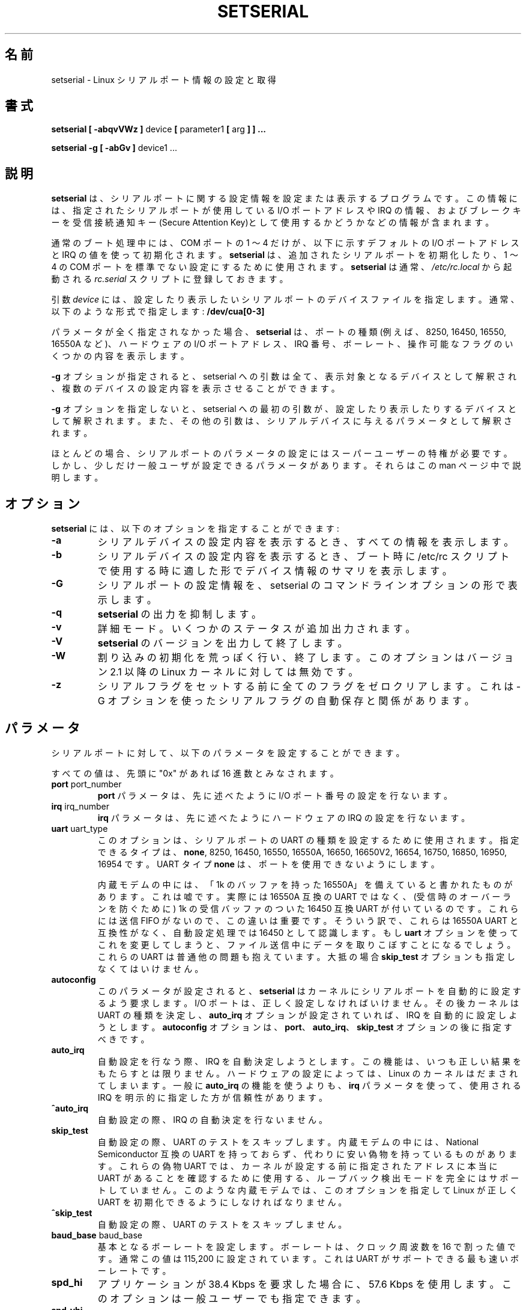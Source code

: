 .\" Copyright 1992, 1993 Rickard E. Faith (faith@cs.unc.edu)
.\" May be distributed under the GNU General Public License
.\" Portions of this text are from the README in setserial-2.01.tar.z,
.\" but I can't figure out who wrote that document.  If anyone knows,
.\" please tell me
.\"
.\" [tytso:19940519.2239EDT]  I did... - Ted Ts'o (tytso@mit.edu)
.\" Sat Aug 27 17:08:38 1994 Changes from Kai Petzke
.\" (wpp@marie.physik.tu-berlin.de) were applied by Rik Faith
.\" (faith@cs.unc.edu)
.\" "
.\" Translated Feb 14 1997 by FUKUBA Koso <koso@ga2.so-net.or.jp>
.\" Modified 8 Aug 1998 by Fujiwara Teruyoshi <fujiwara@linux.or.jp>
.\" Modified Sat 14 Apr 2001 by Kentaro Shirakata <argrath@ub32.org>
.\"
.\" WORD:	callout		発信
.\" WORD:	dialin		着信
.TH SETSERIAL 8 "January 2000" "Setserial 2.17
.SH 名前
setserial \- Linux シリアルポート情報の設定と取得
.SH 書式
.B setserial
.B "[ \-abqvVWz ]"
device
.BR "[ " parameter1 " [ " arg " ] ] ..."

.B "setserial -g"
.B "[ \-abGv ]"
device1 ...
.SH 説明
.B setserial
は、シリアルポートに関する設定情報を設定または
表示するプログラムです。この情報には、指定されたシリアルポートが
使用している I/O ポートアドレス や IRQ の情報、およびブレークキーを
受信接続通知キー(Secure Attention Key)として使用するかどうかなどの情報
が含まれます。

通常のブート処理中には、COM ポートの 1 〜 4 だけが、以下に示す
デフォルトの I/O ポートアドレスと IRQ の値を使って初期化されます。
.B setserial
は、追加されたシリアルポートを初期化したり、1 〜 4 の COM ポートを
標準でない設定にするために使用されます。
.B setserial
は通常、
.I /etc/rc.local
から起動される
.I rc.serial
スクリプトに登録しておきます。

引数
.I device
には、設定したり表示したいシリアルポートのデバイスファイルを
指定します。通常、以下のような形式で指定します:
.BR /dev/cua[0-3]

パラメータが全く指定されなかった場合、
.B setserial
は、ポートの種類 (例えば、8250, 16450, 16550, 16550A など)、
ハードウェアの I/O ポートアドレス、IRQ 番号、ボーレート、
操作可能なフラグのいくつかの内容を表示します。

.B \-g
オプションが指定されると、setserial への引数は全て、表示対象となるデバイス
として解釈され、複数のデバイスの設定内容を表示させることができます。

.B \-g
オプションを指定しないと、setserial への最初の引数が、設定したり表示
したりするデバイスとして解釈されます。また、その他の引数は、
シリアルデバイスに与えるパラメータとして解釈されます。

.\"O For the most part, superuser privilege is required to set the
.\"O configuration parameters of a serial port.  A few serial port parameters
.\"O can be set by normal users, however, and these will be noted as
.\"O exceptions in this manual page.
ほとんどの場合、シリアルポートのパラメータの設定にはスーパーユーザーの
特権が必要です。しかし、少しだけ一般ユーザが設定できるパラメータがあります。
それらはこの man ページ中で説明します。

.SH オプション
.B setserial
には、以下のオプションを指定することができます:
.TP
.B \-a
.\"O When reporting the configuration of a serial device, print all
.\"O available information.
シリアルデバイスの設定内容を表示するとき、すべての情報を表示します。
.TP
.B \-b
.\"O When reporting the configuration of a serial device, print a summary
.\"O of the device's configuration, which might be suitable for printing
.\"O during the bootup process, during the /etc/rc script.
シリアルデバイスの設定内容を表示するとき、
ブート時に /etc/rc スクリプトで使用する時に適した形で
デバイス情報のサマリを表示します。
.TP
.B \-G
.\"O Print out the configuration information of the serial port in a form which
.\"O can be fed back to setserial as command-line arguments.
シリアルポートの設定情報を、setserial のコマンドラインオプションの形で
表示します。
.TP
.B \-q
.\"O Be quiet.  
.\"O .B Setserial
.\"O will print fewer lines of output.
.B setserial
の出力を抑制します。
.TP
.B \-v
.\"O Be verbose.
.\"O .B Setserial
.\"O will print additional status output.
詳細モード。
いくつかのステータスが追加出力されます。
.TP
.B \-V
.B setserial
.\"O Display version and exit.
のバージョンを出力して終了します。
.TP
.B \-W
.\"O Do wild interrupt initialization and exit.  This option is no longer 
.\"O relevant in Linux kernels after version 2.1.
割り込みの初期化を荒っぽく行い、終了します。
このオプションはバージョン 2.1 以降の Linux カーネルに対しては無効です。
.TP
.B \-z
.\"O Zero out the serial flags before starting to set flags.  This is related
.\"O to the automatic saving of serial flags using the \-G flag.
シリアルフラグをセットする前に全てのフラグをゼロクリアします。
これは \-G オプションを使ったシリアルフラグの自動保存と関係があります。

.SH パラメータ
シリアルポートに対して、以下のパラメータを設定することができます。

すべての値は、先頭に "0x" があれば 16 進数とみなされます。

.TP
.BR port " port_number"
.B port 
パラメータは、先に述べたように I/O ポート番号の設定を行ないます。
.TP
.BR irq " irq_number"
.B irq
パラメータは、先に述べたようにハードウェアの IRQ の設定を行ないます。
.TP
.BR uart " uart_type"
.\"O This option is used to set the UART type.  The permitted types are
.\"O .BR none ,
.\"O 8250, 16450, 16550, 16550A, 16650, 16650V2, 16654, 16750, 16850, 16950, and
.\"O 16954.
このオプションは、シリアルポートの UART の種類を設定するために使用されます。
指定できるタイプは、
.BR none ,
8250, 16450, 16550, 16550A, 16650, 16650V2, 
16654, 16750, 16850, 16950, 16954 です。
.\"O Using UART type
.\"O .B none
.\"O will disable the port.
UART タイプ
.B none
は、ポートを使用できないようにします。

.\"O Some internal modems are billed as having a "16550A UART with a 1k
.\"O buffer".  This is a lie.  They do not have really have a 16550A
.\"O compatible UART; instead what they have is a 16450 compatible UART
.\"O with a 1k receive buffer to prevent receiver overruns.  This is
.\"O important, because they do not have a transmit FIFO.  Hence, they are
.\"O not compatible with a 16550A UART, and the autoconfiguration process
.\"O will correctly identify them as 16450's.  If you attempt to override
.\"O this using the 
.\"O .B uart
.\"O parameter, you will see dropped characters during file transmissions.
内蔵モデムの中には、「1k のバッファを持った 16550A」を備えていると
書かれたものがあります。これは嘘です。実際には 16550A 互換の
UART ではなく、(受信時のオーバーランを防ぐために)
1k の受信バッファのついた 16450 互換 UART が付いているのです。
これらには 送信 FIFO がないので、この違いは重要です。
そういう訳で、これらは 16550A UART と互換性がなく、
自動設定処理では 16450 として認識します。もし
.B uart
オプションを使ってこれを変更してしまうと、ファイル送信中にデータを
取りこぼすことになるでしょう。
.\"O These UART's usually have other problems: the
.\"O .B skip_test
.\"O parameter also often must be specified.
これらの UART は普通他の問題も抱えています。
大抵の場合
.B skip_test
オプションも指定しなくてはいけません。
.TP
.B autoconfig
このパラメータが設定されると、
.B setserial
はカーネルにシリアルポートを自動的に設定するよう要求します。
I/O ポートは、正しく設定しなければいけません。
その後カーネルは UART の種類を決定し、
.B auto_irq 
オプションが設定されていれば、IRQ を自動的に設定しようとします。
.B autoconfig
オプションは、
.BR port 、
.BR auto_irq 、
.B skip_test
オプションの後に指定すべきです。
.TP
.B auto_irq
自動設定を行なう際、IRQ を自動決定しようとします。
この機能は、いつも正しい結果をもたらすとは限りません。
ハードウェアの設定によっては、Linux のカーネルはだまされてしまいます。
一般に
.B auto_irq
の機能を使うよりも、
.B irq
パラメータを使って、使用される IRQ を明示的に指定した方が信頼性があります。
.TP
.B ^auto_irq
自動設定の際、IRQ の自動決定を行ないません。
.TP
.B skip_test
自動設定の際、UART のテストをスキップします。
内蔵モデムの中には、National Semiconductor 互換の UART を持っておらず、
代わりに安い偽物を持っているものがあります。これらの偽物 UART では、
カーネルが設定する前に指定されたアドレスに本当に
UART があることを確認するために使用する、ループバック検出モードを
完全にはサポートしていません。
このような内蔵モデムでは、
このオプションを指定して
Linux が正しく UART を初期化できるようにしなければなりません。
.TP
.B ^skip_test
自動設定の際、UART のテストをスキップしません。
.TP
.BR baud_base " baud_base"
基本となるボーレートを設定します。
ボーレートは、クロック周波数を 16 で割った値です。
通常この値は 115,200 に設定されています。これは
UART がサポートできる最も速いボーレートです。
.TP
.B
spd_hi
アプリケーションが 38.4 Kbps を要求した場合に、57.6 Kbps を使用します。
このオプションは一般ユーザーでも指定できます。
.TP
.B spd_vhi
アプリケーションが 38.4 Kbps を要求した場合に、115 Kbps を使用します。
このオプションは一般ユーザーでも指定できます。
.TP
.B spd_shi
.\"O Use 230kb when the application requests 38.4kb.
.\"O This parameter may be specified by a non-privileged user.
アプリケーションが 38.4 Kbps を要求した場合に、230 Kbps を使用します。
このオプションは一般ユーザーでも指定できます。
.TP
.B spd_warp
.\"O Use 460kb when the application requests 38.4kb.
.\"O This parameter may be specified by a non-privileged user.
アプリケーションが 38.4 Kbps を要求した場合に、460 Kbps を使用します。
このオプションは一般ユーザーでも指定できます。
.TP
.B spd_cust
アプリケーションが 38.4 Kbps を要求した場合に、スピードを設定するため
に特別な除数を使用します。この場合のボーレートは、
.B baud_base
を
.B 除数
で割った値になります。
このオプションは一般ユーザーでも指定できます。
.TP
.B spd_normal
アプリケーションが 38.4 Kbps を要求した場合に、38.4 Kbps を使用します。
このオプションは一般ユーザーでも指定できます。
.TP
.BR divisor " divisor"
除数を設定します。この除数は、
.B spd_cust
オプションが指定されていて、アプリケーションがシリアルポートに 38.4 Kbps を
設定した場合に使用されます。
このオプションは一般ユーザーでも指定できます。
.TP
.B sak
ブレークキーを受信接続通知キー(Secure Attention Key)に指定します。
.TP
.B ^sak
受信接続通知キー(Secure Attention Key)を無効にします。
.TP
.B fourport
ポートを AST Fourport カードとして設定します。
.TP
.B ^fourport
AST Forport の設定を行ないません。
.TP
.BR close_delay " delay"
発信デバイスがクローズされたあと、ブロックされた着信デバイスの DTR が
再び立ち上がるまでの間、シリアルライン上の DTR を LOW に維持しておく
時間を指定します。この値の単位は、10ms です。
デフォルトでは、この値は 50、 すなわち 500 ms (0.5 秒)です。
.TP
.BR closing_wait " delay"
.\"O Specify the amount of time, in hundredths of a second, that the kernel
.\"O should wait for data to be transmitted from the serial port while
.\"O closing the port.  If "none" is
.\"O specified, no delay will occur. If "infinite" is specified the kernel 
.\"O will wait indefinitely  for the buffered data to be transmitted.  
シリアルポートを閉じようとするとき、
ポートへデータを送信するためにカーネルが待つ時間を指定します。
この値の単位は 10ms です。
"none" が指定されると、待ち時間は発生しません。
"infinite" が指定されると、バッファリングされたデータが送信し終わるまで
無限に待ち続けます。
.\"O The default setting is 3000 or 30 seconds of delay.  
デフォルト設定は 3000 (30 秒待つ) です。
.\"O This default is generally appropriate for most devices.  If too long 
.\"O a delay is selected, then
.\"O the serial port may hang for a long time if when a serial port which
.\"O is not connected, and has data pending, is closed.  If too short a
.\"O delay is selected, then there is a risk that some of the transmitted
.\"O data is output at all.  If the device is extremely slow, like a plotter, 
.\"O the closing_wait may need to be larger.  
通常これは、ほとんどのデバイスに対して適切な値です。
もし長過ぎる待ち時間を設定すると、
未接続のシリアルポートに送信待ちのデータがある状態でクローズされた場合に
シリアルポートが長い間ハングアップしてしまうかもしれません。
もし短すぎる待ち時間を設定すると、
送信するべきデータを送信しきれない可能性があります。
もしデバイスがプロッタプリンタのように極めて低速な場合は、
closing_wait の値を大きくする必要があるかもしれません。
.TP
.B session_lockout
複数のセッションで同一の発信ポート(/dev/cuaXX)を使用できないようにします。
つまり、あるプロセスが一旦ポートをオープンすると、そのプロセスが
ポートをクローズするまで、別のセッション ID を持つプロセスは、
そのポートをオープンできなくなります。
.TP
.B ^session_lockout
複数のセッションで同一の発信ポート(/dev/cuaXX)を使用できるようにします。
.TP
.B pgrp_lockout
複数のプロセスグループで同一の発信ポート(/dev/cuaXX)を使用できないようにします。
つまり、あるプロセスが一旦ポートをオープンすると、
そのプロセスがポートをクローズするまで、
別のプロセスグループのプロセスはそのポートをオープンできなくなります。
.TP
.B ^pgrp_lockout
複数のプロセスグループで同一の発信ポート(/dev/cuaXX)を使用できるようにします。
.TP
.B hup_notify
別のプロセスによる発信ラインの使用が終了した(ポートをクローズしたか、
シリアルラインがハングアップした)ことを、着信ラインをオープンしようと
しているプロセスに EAGAIN を返すことで通知します。

.\"O The application of this parameter is for getty's which are blocked on
.\"O  a serial port's dial in line.  This allows the getty to reset the
.\"O  modem (which may have had its configuration modified by the applica-
.\"O  tion using the callout device) before blocking on the open again.
このパラメータは、例えばシリアルポートの
着信ラインをブロックされている getty 向けに用います。
用いると、getty は再びそのポートをオープンしてブロックする前に、
モデムをリセットできるようになります
(そのモデムを発信デバイスとして使用したアプリケーションによって、
ポートの設定が変更されたかもしれませんから)。
.\"nakano 直してはみたものの、いまいちよくわからない...
.TP
.B ^hup_notify
発信デバイスがハングアップしたことを、着信回線をオープンしようと
しているプロセスに通知しません。
.TP
.B split_termios
発信デバイスによって使用される termios の設定と、
着信デバイスによって使用される termios の設定とを別々に扱います。
.TP
.B ^split_termios
発信ポートと着信ポートの両方で同じ termios 構造体を使用します。
これはデフォルトの設定です。
.TP
.B callout_nohup
指定されたシリアルポートが発信デバイスとしてオープンされた場合、
キャリア検出(CD)信号が落ちても tty をハングアップしません。
.TP
.B ^callout_nohup
シリアルポートが発信デバイスとしてオープンされているとき、
tty をハングアップする処理をスキップしません。
もちろん、ハングアップをさせるには
termios の HUPCL フラグが有効になっていなければなりません。
.TP
.B low_latency
.\"O Minimize the receive latency of the serial device at the cost of
.\"O greater CPU utilization.  (Normally there is an average of 5-10ms
.\"O latency before characters are handed off to the line discpline to
.\"O minimize overhead.)  This is off by default, but certain real-time
.\"O applications may find this useful.
シリアルデバイスの受信遅延を最小にします。ただし CPU の利用度は増加します
(通常はオーバーヘッドを最小限にするために、
受信キャラクタを扱う前に 5-10ms の遅延があります)。
これはデフォルトではオフですが、リアルタイム処理をするアプリケーションの中には
このオプションが有効なものがあるかもしれません。
.TP
.B ^low_latency
.\"O Optimize for efficient CPU processing of serial characters at the cost of 
.\"O paying an average of 5-10ms of latency before the characters are processed.
.\"O This is the default.
CPU がシリアルキャラクタを処理する効率を最適化します。
ただしキャラクタを処理する前に 5-10ms の遅延が発生します。
これがデフォルトです。
.\"O .SH CONSIDERATIONS OF CONFIGURING SERIAL PORTS
.SH シリアルポートの設定上の注意事項
注意して欲しいのですが、
setserial が行うのは、
指定されたシリアルポートの I/O ポートと IRQ とがどこそこで見つかるはずだ、
という情報を Linux カーネルに教えることだけなのです。
setserial は、実際のシリアルボードが指定された I/O ポートを使用するように、
ハードウェアを設定するわけではありません。
これを行なうには、ジャンパーの設定や、DIP スイッチの切替えによって
シリアルボードを物理的に設定する必要があります。

本章では、自分のシリアルポートをどのように設定したいかを決定する
手助けになるポインターを提供します。

標準的な "MS-DOS" のポート割り付けは、次のようになっています:

.nf
.RS
/dev/ttyS0 (COM1), port 0x3f8, irq 4
/dev/ttyS1 (COM2), port 0x2f8, irq 3
/dev/ttyS2 (COM3), port 0x3e8, irq 4
/dev/ttyS3 (COM4), port 0x2e8, irq 3
.RE
.fi

AT/ISA バスアーキテクチャーの設計上の制限のため、通常 IRQ は 2 つあるいは
それ以上のシリアルポートで共有することはできません。これを行なうと、
両方を同時に使おうとした時に一方あるいは両方のシリアルポートが不安定に
なるでしょう。この制約は単一の IRQ を複数のシリアルポートで共有できる
ように設計された特殊なマルチポートシリアルカードを使うことで克服する
ことができます。Linux でサポートされているマルチポートシリアルカードには、
AST Fourport, Accent Async board, Usenet Serial II board, Bocaboard
BB-1004, BB-1008, BB-2016 boards, HUB-6 serial board があります。

別の IRQ を用いるのも困難です (それらは大抵使用されていますから)。
以下の表は、標準的な "MS-DOS" で割り付けられている
使用可能な IRQ の一覧です:

.nf
.RS
IRQ 3: COM2
IRQ 4: COM1
IRQ 5: LPT2
IRQ 7: LPT1
.RE
.fi

コンピュータにパラレルポートが一つしかなければ、
IRQ 5 が良い選択であることにほとんどの人が気づくと思います。
その他の選択としては IRQ 2
(別名: IRQ 9) があります。ただしこの IRQ はネットワークカードで使われる
ことがあります。また非常に稀ですが、VGA カードが垂直同期信号割り込みのために
IRQ 2 を使うように設定されていることがあります。
自分の VGA カードがこのように設定されている場合は、
それを使用しないようにして見てください。
そうすれば、その IRQ を他のカードが使えるようになります。
Linux やその他のほとんどの OS では、
IRQ 2 を垂直同期信号割り込みのために使用する必要はありません。

他に使用できる IRQ が、3, 4, 7 だけですが、これらもおそらく
他のシリアルポートやパラレルポートで使用されているでしょう。
(もしお使いのシリアルカードに 16 bit カードエッジコネクタが付いていて、
より上位の割り込み番号をサポートしているなら、
IRQ 10, 11, 12, 15 も使用できるでしょう。)

AT 互換機では、IRQ 2 は IRQ 9 のように見えます。Linux でも、この流儀に
したがって解釈します。

2 (9), 3, 4, 5, 7, 10, 11, 12, 15 以外の IRQ は
他のハードウェアに割り付けられており、普通変更できないので、
使うべきではありません。
「標準的な」割り付けは、次のようになっています。

.nf
.RS
IRQ  0      Timer channel 0
IRQ  1      Keyboard
IRQ  2      Cascade for controller 2
IRQ  3      Serial port 2
IRQ  4      Serial port 1
IRQ  5      Parallel port 2 (Reserved in PS/2)
IRQ  6      Floppy diskette
IRQ  7      Parallel port 1
IRQ  8      Real-time clock
IRQ  9      Redirected to IRQ2
IRQ 10      Reserved
IRQ 11      Reserved
IRQ 12      Reserved (Auxillary device in PS/2)
IRQ 13      Math coprocessor
IRQ 14      Hard disk controller
IRQ 15      Reserved
.RE
.fi

.\"O .SH MULTIPORT CONFIGURATION
.SH マルチポート設定

.\"O Certain multiport serial boards which share multiple ports on a single
.\"O IRQ use one or more ports to indicate whether or not there are any
.\"O pending ports which need to be serviced.  If your multiport board
.\"O supports these ports, you should make use of them to avoid potential
.\"O lockups if the interrupt gets lost.
複数のポートで一つの IRQ を共有するようなタイプの
マルチポートシリアルボードには、
作業が必要な待ち状態のポートがあるかどうかを示すために、
ひとつまたは複数のポートを使うものがあります。
使っているマルチポートボードがこのようなポートをサポートしているなら、
これらのポートを使えば、
割り込みがロスト時でもシステムが固まらないようにできます。

.\"O In order to set these ports specify
.\"O .B set_multiport
.\"O as a parameter, and follow it with the multiport parameters.  The
.\"O multiport parameters take the form of specifying the 
.\"O .I port
.\"O that should be checked, a 
.\"O .I mask
.\"O which indicate which bits in the register are significant, and finally, a
.\"O .I match
.\"O parameter which specifies what the significant bits in that register must 
.\"O match when there is no more pending work to be done.
これらのポートを設定するためには、
.B set_multiport
パラメータを指定し、その後ろにマルチポートパラメータを指定します。
マルチポートパラメータは、チェックするべき
.IR port 、
レジスタのどのビットが有効かを指定する
.IR mask 、
するべき作業がなくなった時にレジスタの有効ビットが
一致しなければならない値を指定する
.I match
からなります。

.\"O Up to four such port/mask/match combinations may be specified.  The
.\"O first such combinations should be specified by setting the parameters
.\"O .BR port1 ,
.\"O .BR mask1 ,
.\"O and
.\"O .BR match1 .
.\"O The second such combination should be specified with
.\"O .BR port2 ,
.\"O .BR mask2 ,
.\"O and
.\"O .BR match2 ,
.\"O and so on.  In order to disable this multiport checking, set 
.\"O .B port1
.\"O to be zero.
このような port/mask/match の組は 4 つまで指定できます。
一つ目の組は
.BR port1 ,
.BR mask1 ,
.B match1
で指定し、二つ目は
.BR port2 ,
.BR mask2 ,
.B match2
で指定します。以下同様です。
マルチポートのチェックを無効にするためには、
.B port1
に 0 を指定してください。

.\"O In order to view the current multiport settings, specify the parameter
.\"O .B get_multiport
.\"O on the command line.
現在のマルチポート設定を見るためには、コマンドラインから
.B get_multiport
パラメータを指定してください。

.\"O Here are some multiport settings for some common serial boards:
以下にいくつかの一般的なシリアルボードのためのマルチポート設定を示します。

.nf
.RS
AST FourPort    port1 0x1BF mask1 0xf match1 0xf

Boca BB-1004/8  port1 0x107 mask1 0xff match1 0

Boca BB-2016    port1 0x107 mask1 0xff match1 0 
                port2 0x147 mask2 0xff match2 0
.RE
.fi

.\"O .SH Hayes ESP Configuration
.SH Hayes ESP 設定
.\"O .B Setserial
.\"O may also be used to configure ports on a Hayes ESP serial board.
.B setserial
は Hayes ESP シリアルボードのポートを設定することもできます。
.PP
.\"O The following parameters when configuring ESP ports:
ESP ポートを設定するには以下のパラメータを使います。
.TP
.B rx_trigger
.\"O This is the trigger level (in bytes) of the receive FIFO. Larger
.\"O values may result in fewer interrupts and hence better performance;
.\"O however, a value too high could result in data loss. Valid values
.\"O are 1 through 1023.
受信 FIFO のトリガレベル (バイト単位) です。
大きい値を設定すると割り込み回数が減り、性能が向上します。
しかし、値を大きくしすぎるとデータを失うことになるかもしれません。
有効な値は 1 から 1023 です。
.TP
.B tx_trigger
.\"O This is the trigger level (in bytes) of the transmit FIFO. Larger
.\"O values may result in fewer interrupts and hence better performance;
.\"O however, a value too high could result in degraded transmit
.\"O performance. Valid values are 1 through 1023.
送信 FIFO のトリガレベル (バイト単位) です。
大きい値を設定すると割り込み回数が減り、性能が向上します。
しかし、値を大きくしすぎると送信効率を落とすことになるかもしれません。
有効な値は 1 から 1023 です。
.TP
.B flow_off
.\"O This is the level (in bytes) at which the ESP port will "flow off"
.\"O the remote transmitter (i.e. tell him to stop stop sending more
.\"O bytes).  Valid values are 1 through 1023.  This value should be
.\"O greater than the receive trigger level and the flow on level.
ESP ポートが相手の送信側に対して「フローオフ」を伝える
(これ以上データを送信しないように伝える)レベル(バイト単位)です。
有効な値は 1 から 1023 です。
この値は受信トリガレベルとフローオンレベルより大きい値にするべきです。
.TP
.B flow_on
.\"O This is the level (in bytes) at which the ESP port will "flow on"
.\"O the remote transmitter (i.e. tell him to resume sending bytes) after
.\"O having flowed it off.  Valid values are 1 through 1023.  This value
.\"O should be less than the flow off level, but greater than the receive
.\"O trigger level.
ESP ポートが相手の送信側に対してフローオフを伝えた後に、
「フローオン」を伝える
(これ以上データ送信を再開するように伝える)レベル(バイト単位)です。
有効な値は 1 から 1023 です。
この値はフローオフレベルより小さく、受信トリガレベルより大きい値にするべきです。
.TP 
.B rx_timeout
.\"O This is the amount of time that the ESP port will wait after
.\"O receiving the final character before signaling an interrupt.  Valid
.\"O values are 0 through 255.  A value too high will increase latency,
.\"O and a value too low will cause unnecessary interrupts.
最後のキャラクタを受信してから、割り込みを発生させるまでに
ESP ポートが待つ時間です。
有効な値は 0 から 255 です。
値が大きすぎると遅延が大きくなり、
値が小さすぎると不必要な割り込みが発生することになります。

.\"O .SH CAUTION
.SH 警告
.\"O CAUTION: Configuring a serial port to use an incorrect I/O port 
.\"O can lock up your machine.
警告: シリアルポートが使用する I/O ポートの設定を間違えると、
マシンがハングアップしてしまうかもしれません。
.SH ファイル
.BR /etc/rc.local
.BR /etc/rc.serial
.SH "SEE ALSO"
.BR tty (4),
.BR ttys (4),
kernel/chr_drv/serial.c
.SH 著者
setserial のオリジナルバージョンは Rick Sladkey (jrs@world.std.com) 
によって書かれ、 Michael K. Johnson (johnsonm@stolaf.edu) によって
変更されました。

このバージョンは、1993 年 1 月 1 日 に Theodore Ts'o (tytso@mit.edu) 
によって最初から書き直されたものです。
バグおよび問題点は、彼のみの責任です。
